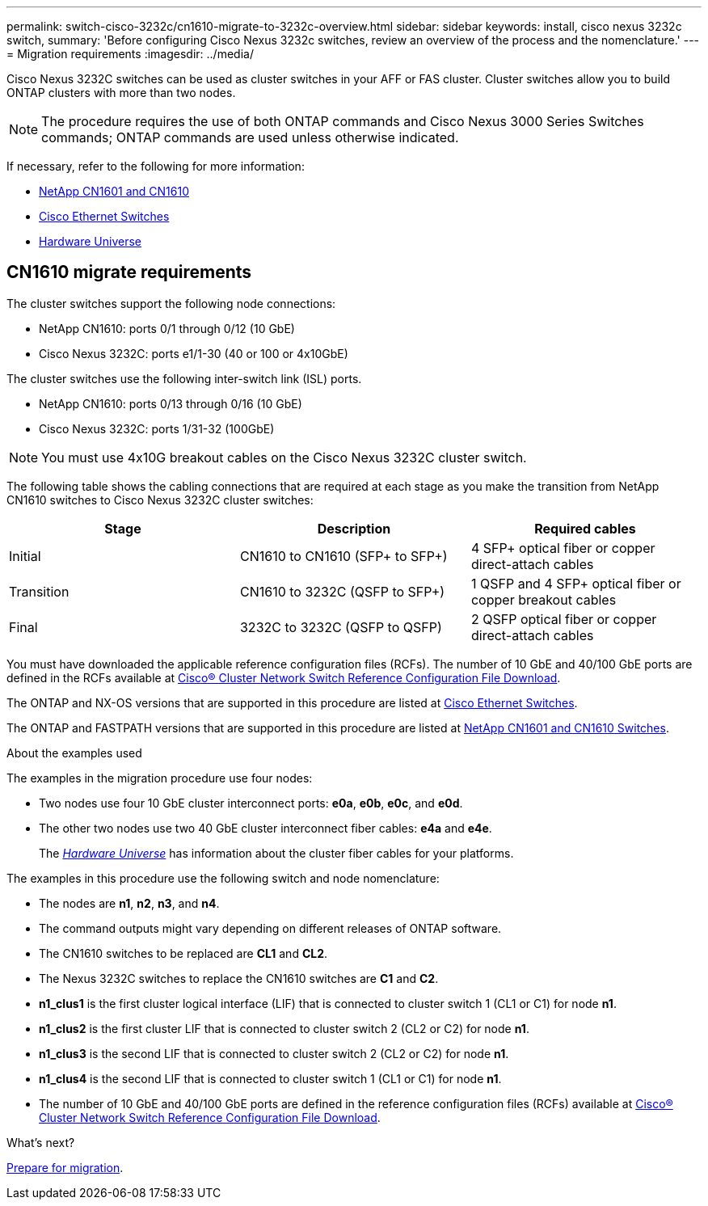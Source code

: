 ---
permalink: switch-cisco-3232c/cn1610-migrate-to-3232c-overview.html
sidebar: sidebar
keywords: install, cisco nexus 3232c switch,
summary: 'Before configuring Cisco Nexus 3232c switches, review an overview of the process and the nomenclature.'
---
= Migration requirements
:imagesdir: ../media/

[.lead]
Cisco Nexus 3232C switches can be used as cluster switches in your AFF or FAS cluster. Cluster switches allow you to build ONTAP clusters with more than two nodes. 

NOTE: The procedure requires the use of both ONTAP commands and Cisco Nexus 3000 Series Switches commands; ONTAP commands are used unless otherwise indicated.

If necessary, refer to the following for more information:

* link:https://mysupport.netapp.com/site/products/all/details/netapp-cluster-switches/docs-tab[NetApp CN1601 and CN1610^]
* link:https://mysupport.netapp.com/site/info/cisco-ethernet-switch[Cisco Ethernet Switches^]
* link:http://hwu.netapp.com[Hardware Universe^]


== CN1610 migrate requirements
The cluster switches support the following node connections:

* NetApp CN1610: ports 0/1 through 0/12 (10 GbE)
* Cisco Nexus 3232C: ports e1/1-30 (40 or 100 or 4x10GbE)

The cluster switches use the following inter-switch link (ISL) ports.

* NetApp CN1610: ports 0/13 through 0/16 (10 GbE)
* Cisco Nexus 3232C: ports 1/31-32 (100GbE)

[NOTE]
====
You must use 4x10G breakout cables on the Cisco Nexus 3232C cluster switch.
====

The following table shows the cabling connections that are required at each stage as you make the transition from NetApp CN1610 switches to Cisco Nexus 3232C cluster switches:
[options="header"]
|===
| Stage| Description| Required cables
a|
Initial
a|
CN1610 to CN1610 (SFP+ to SFP+)
a|
4 SFP+ optical fiber or copper direct-attach cables
a|
Transition
a|
CN1610 to 3232C (QSFP to SFP+)
a|
1 QSFP and 4 SFP+ optical fiber or copper breakout cables
a|
Final
a|
3232C to 3232C (QSFP to QSFP)
a|
2 QSFP optical fiber or copper direct-attach cables
|===
You must have downloaded the applicable reference configuration files (RCFs). The number of 10 GbE and 40/100 GbE ports are defined in the RCFs available at link:https://mysupport.netapp.com/site/products/all/details/cisco-cluster-storage-switch/downloads-tab[Cisco® Cluster Network Switch Reference Configuration File Download^].

The ONTAP and NX-OS versions that are supported in this procedure are listed at link:https://mysupport.netapp.com/site/info/cisco-ethernet-switch[Cisco Ethernet Switches^].

The ONTAP and FASTPATH versions that are supported in this procedure are listed at link:https://mysupport.netapp.com/site/products/all/details/netapp-cluster-switches/docs-tab[NetApp CN1601 and CN1610 Switches^].

.About the examples used

The examples in the migration procedure use four nodes: 

* Two nodes use four 10 GbE cluster interconnect ports: *e0a*, *e0b*, *e0c*, and *e0d*. 
* The other two nodes use two 40 GbE cluster interconnect fiber cables: *e4a* and *e4e*. 
+
The link:https://hwu.netapp.com/[_Hardware Universe_^] has information about the cluster fiber cables for your platforms.

The examples in this procedure use the following switch and node nomenclature:

* The nodes are *n1*, *n2*, *n3*, and *n4*.
* The command outputs might vary depending on different releases of ONTAP software.
* The CN1610 switches to be replaced are *CL1* and *CL2*.
* The Nexus 3232C switches to replace the CN1610 switches are *C1* and *C2*.
* *n1_clus1* is the first cluster logical interface (LIF) that is connected to cluster switch 1 (CL1 or C1) for node *n1*.
* *n1_clus2* is the first cluster LIF that is connected to cluster switch 2 (CL2 or C2) for node *n1*.
* *n1_clus3* is the second LIF that is connected to cluster switch 2 (CL2 or C2) for node *n1*.
* *n1_clus4* is the second LIF that is connected to cluster switch 1 (CL1 or C1) for node *n1*.
* The number of 10 GbE and 40/100 GbE ports are defined in the reference configuration files (RCFs) available at link:https://mysupport.netapp.com/site/products/all/details/cisco-cluster-storage-switch/downloads-tab[Cisco® Cluster Network Switch Reference Configuration File Download^].

.What's next?
link:cn1610-prepare-to-migrate.html[Prepare for migration].

//Updates for internal GH issue #262, 2024-11-14